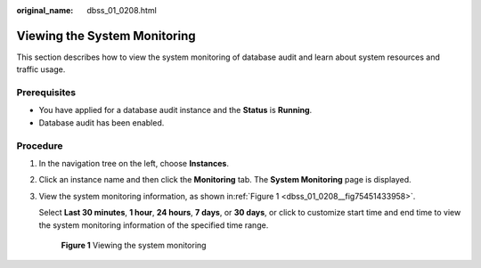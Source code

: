 :original_name: dbss_01_0208.html

.. _dbss_01_0208:

Viewing the System Monitoring
=============================

This section describes how to view the system monitoring of database audit and learn about system resources and traffic usage.

Prerequisites
-------------

-  You have applied for a database audit instance and the **Status** is **Running**.
-  Database audit has been enabled.

Procedure
---------

#. In the navigation tree on the left, choose **Instances**.

#. Click an instance name and then click the **Monitoring** tab. The **System Monitoring** page is displayed.

#. View the system monitoring information, as shown in\ :ref:`Figure 1 <dbss_01_0208__fig75451433958>`.

   Select **Last 30 minutes**, **1 hour**, **24 hours**, **7 days**, or **30 days**, or click |image1| to customize start time and end time to view the system monitoring information of the specified time range.

   .. _dbss_01_0208__fig75451433958:

   .. figure:: /_static/images/en-us_image_0000001127160302.png
      :alt: **Figure 1** Viewing the system monitoring

      **Figure 1** Viewing the system monitoring

.. |image1| image:: /_static/images/en-us_image_0000001193906833.png
